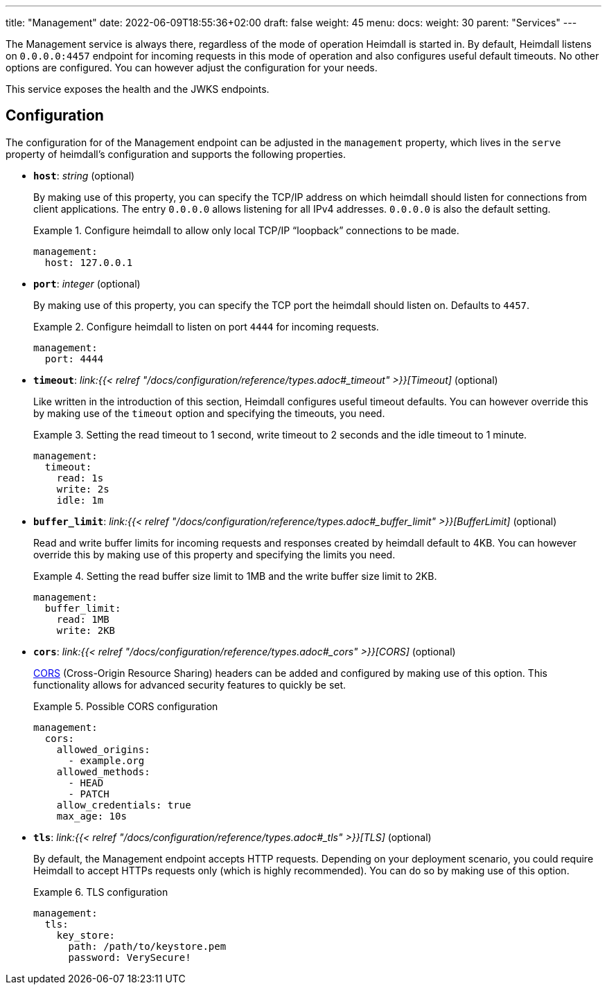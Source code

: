 ---
title: "Management"
date: 2022-06-09T18:55:36+02:00
draft: false
weight: 45
menu:
  docs:
    weight: 30
    parent: "Services"
---

The Management service is always there, regardless of the mode of operation Heimdall is started in. By default, Heimdall listens on `0.0.0.0:4457` endpoint for incoming requests in this mode of operation and also configures useful default timeouts. No other options are configured. You can however adjust the configuration for your needs.

This service exposes the health and the JWKS endpoints.

== Configuration

The configuration for of the Management endpoint can be adjusted in the `management` property, which lives in the `serve` property of heimdall's configuration and supports the following properties.

* *`host`*: _string_ (optional)
+
By making use of this property, you can specify the TCP/IP address on which heimdall should listen for connections from client applications. The entry `0.0.0.0` allows listening for all IPv4 addresses. `0.0.0.0` is also the default setting.
+
.Configure heimdall to allow only local TCP/IP “loopback” connections to be made.
====
[source, yaml]
----
management:
  host: 127.0.0.1
----
====

* *`port`*: _integer_ (optional)
+
By making use of this property, you can specify the TCP port the heimdall should listen on. Defaults to `4457`.
+
.Configure heimdall to listen on port `4444` for incoming requests.
====
[source, yaml]
----
management:
  port: 4444
----
====

* *`timeout`*: _link:{{< relref "/docs/configuration/reference/types.adoc#_timeout" >}}[Timeout]_ (optional)
+
Like written in the introduction of this section, Heimdall configures useful timeout defaults. You can however override this by making use of the `timeout` option and specifying the timeouts, you need.
+
.Setting the read timeout to 1 second, write timeout to 2 seconds and the idle timeout to 1 minute.
====
[source, yaml]
----
management:
  timeout:
    read: 1s
    write: 2s
    idle: 1m
----
====

* *`buffer_limit`*: _link:{{< relref "/docs/configuration/reference/types.adoc#_buffer_limit" >}}[BufferLimit]_ (optional)
+
Read and write buffer limits for incoming requests and responses created by heimdall default to 4KB. You can however override this by making use of this property and specifying the limits you need.
+
.Setting the read buffer size limit to 1MB and the write buffer size limit to 2KB.
====
[source, yaml]
----
management:
  buffer_limit:
    read: 1MB
    write: 2KB
----
====

* *`cors`*: _link:{{< relref "/docs/configuration/reference/types.adoc#_cors" >}}[CORS]_ (optional)
+
https://developer.mozilla.org/en-US/docs/Web/HTTP/CORS[CORS] (Cross-Origin Resource Sharing) headers can be added and configured by making use of this option. This functionality allows for advanced security features to quickly be set.
+
.Possible CORS configuration
====
[source, yaml]
----
management:
  cors:
    allowed_origins:
      - example.org
    allowed_methods:
      - HEAD
      - PATCH
    allow_credentials: true
    max_age: 10s
----
====

* *`tls`*: _link:{{< relref "/docs/configuration/reference/types.adoc#_tls" >}}[TLS]_ (optional)
+
By default, the Management endpoint accepts HTTP requests. Depending on your deployment scenario, you could require Heimdall to accept HTTPs requests only (which is highly recommended). You can do so by making use of this option.
+
.TLS configuration
====
[source, yaml]
----
management:
  tls:
    key_store:
      path: /path/to/keystore.pem
      password: VerySecure!
----
====

